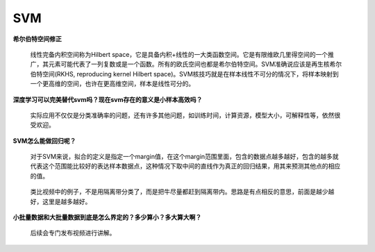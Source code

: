 SVM
---

**希尔伯特空间修正**

   线性完备内积空间称为Hilbert
   space，它是具备内积+线性的一大类函数空间。它是有限维欧几里得空间的一个推广，其元素可能代表了一列复数或是一个函数。所有的欧氏空间也都是希尔伯特空间。SVM准确说应该是再生核希尔伯特空间(RKHS,
   reproducing kernel Hilbert
   space)。SVM核技巧就是在样本线性不可分的情况下，将样本映射到一个更高维的空间，也许在更高维空间，样本是线性可分的。

**深度学习可以完美替代svm吗？现在svm存在的意义是小样本高效吗？**

   实际应用不仅仅是分类准确率的问题，还有许多其他问题，如训练时间，计算资源，模型大小，可解释性等，依然很受欢迎。

**SVM怎么能做回归呢？**

   对于SVM来说，拟合的定义是指定一个margin值，在这个margin范围里面，包含的数据点越多越好，包含的越多就代表这个范围能比较好的表达样本数据点，这种情况下取中间的直线作为真正的回归结果，用其来预测其他点的相应的值。

..

   类比视频中的例子，不是用隔离带分类了，而是把牛尽量都赶到隔离带内。思路是有点相反的意思，前面是越少越好，这里是越多越好。

**小批量数据和大批量数据到底是怎么界定的？多少算小？多大算大啊？**

   后续会专门发布视频进行讲解。
